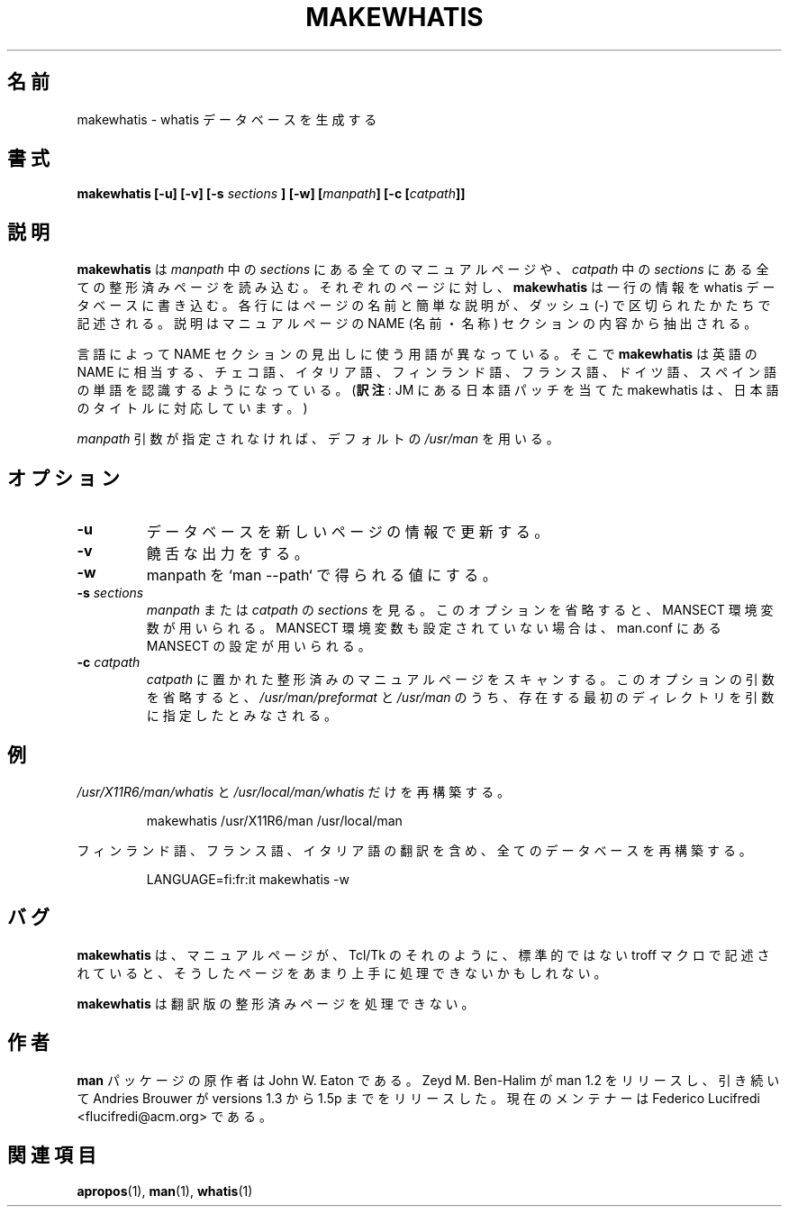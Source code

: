 .\" Copyright (c) 1999 Ottavio G. Rizzo <rizzo@pluto.linux.it>
.\"
.\" This is free documentation; you can redistribute it and/or
.\" modify it under the terms of the GNU General Public License as
.\" published by the Free Software Foundation; either version 2 of
.\" the License, or (at your option) any later version.
.\"
.\" The GNU General Public License's references to "object code"
.\" and "executables" are to be interpreted as the output of any
.\" document formatting or typesetting system, including
.\" intermediate and printed output.
.\"
.\" This manual is distributed in the hope that it will be useful,
.\" but WITHOUT ANY WARRANTY; without even the implied warranty of
.\" MERCHANTABILITY or FITNESS FOR A PARTICULAR PURPOSE.  See the
.\" GNU General Public License for more details.
.\"
.\" You should have received a copy of the GNU General Public
.\" License along with this manual; if not, write to the Free
.\" Software Foundation, Inc., 675 Mass Ave, Cambridge, MA 02139,
.\" USA.
.\"*******************************************************************
.\"
.\" This file was generated with po4a. Translate the source file.
.\"
.\"*******************************************************************
.\"
.\" Japanese Version Copyright (c) 1999 NAKANO Takeo all rights reserved.
.\" Translated Mon 6 Dec 1999 by NAKANO Takeo <nakano@apm.seikei.ac.jp>
.\"
.\" Updated Sun Apr 10 17:49:30 JST 2011
.\"         by TACHIBANA Akira <tati@kc5.so-net.ne.jp>
.\"
.TH MAKEWHATIS 8 "September 19, 2005"  
.SH 名前
makewhatis \- whatis データベースを生成する
.SH 書式
\fBmakewhatis [\-u] [\-v] [\-s \fP\fIsections\fP\fB ] [\-w] [\fP\fImanpath\fP\fB] [\-c
[\fP\fIcatpath\fP\fB]]\fP
.SH 説明
\fBmakewhatis\fP は \fImanpath\fP 中の \fIsections\fP にある全てのマニュアルページや、 \fIcatpath\fP 中の
\fIsections\fP にある全ての整形済みページを読み込む。 それぞれのページに対し、 \fBmakewhatis\fP は一行の情報を whatis
データベースに書き込む。 各行にはページの名前と簡単な説明が、ダッシュ (\-) で区切られたかたちで 記述される。説明はマニュアルページの NAME
(名前・名称) セクション の内容から抽出される。
.LP
言語によって NAME セクションの見出しに使う用語が異なっている。 そこで \fBmakewhatis\fP は英語の NAME
に相当する、チェコ語、イタリア語、フィンランド語、フランス語、 ドイツ語、スペイン語の単語を認識するようになっている。 (\fB訳注\fP: JM
にある日本語パッチを当てた makewhatis は、 日本語のタイトルに対応しています。)
.LP
\fImanpath\fP 引数が指定されなければ、デフォルトの \fI/usr/man\fP を用いる。
.SH オプション
.TP 
\fB\-u\fP
データベースを新しいページの情報で更新する。
.TP 
\fB\-v\fP
饒舌な出力をする。
.TP 
\fB\-w\fP
manpath を `man \-\-path` で得られる値にする。
.TP  
\fB\-s\fP\fI sections\fP
\fImanpath\fP または \fIcatpath\fP の \fIsections\fP を見る。 このオプションを省略すると、MANSECT
環境変数が用いられる。 MANSECT 環境変数も設定されていない場合は、man.conf にある MANSECT の 設定が用いられる。
.TP  
\fB\-c\fP\fI catpath\fP
\fIcatpath\fP に置かれた整形済みのマニュアルページをスキャンする。 このオプションの引数を省略すると、
\fI/usr/man/preformat\fP と \fI/usr/man\fP のうち、存在する最初のディレクトリを引数に指定したとみなされる。
.SH 例
.PP
\fI/usr/X11R6/man/whatis\fP と \fI/usr/local/man/whatis\fP だけを再構築する。
.IP
makewhatis /usr/X11R6/man /usr/local/man
.PP
フィンランド語、フランス語、イタリア語の翻訳を含め、 全てのデータベースを再構築する。
.IP
LANGUAGE=fi:fr:it makewhatis \-w
.SH バグ
\fBmakewhatis\fP は、マニュアルページが、 Tcl/Tk のそれのように、 標準的ではない troff
マクロで記述されていると、そうしたページを あまり上手に処理できないかもしれない。
.PP
\fBmakewhatis\fP は翻訳版の整形済みページを処理できない。
.SH 作者
\fBman\fP パッケージの原作者は John W. Eaton である。 Zeyd M. Ben\-Halim が man 1.2
をリリースし、引き続いて Andries Brouwer が versions 1.3 から 1.5p までをリリースした。 現在のメンテナーは
Federico Lucifredi <flucifredi@acm.org> である。
.SH 関連項目
\fBapropos\fP(1), \fBman\fP(1), \fBwhatis\fP(1)

